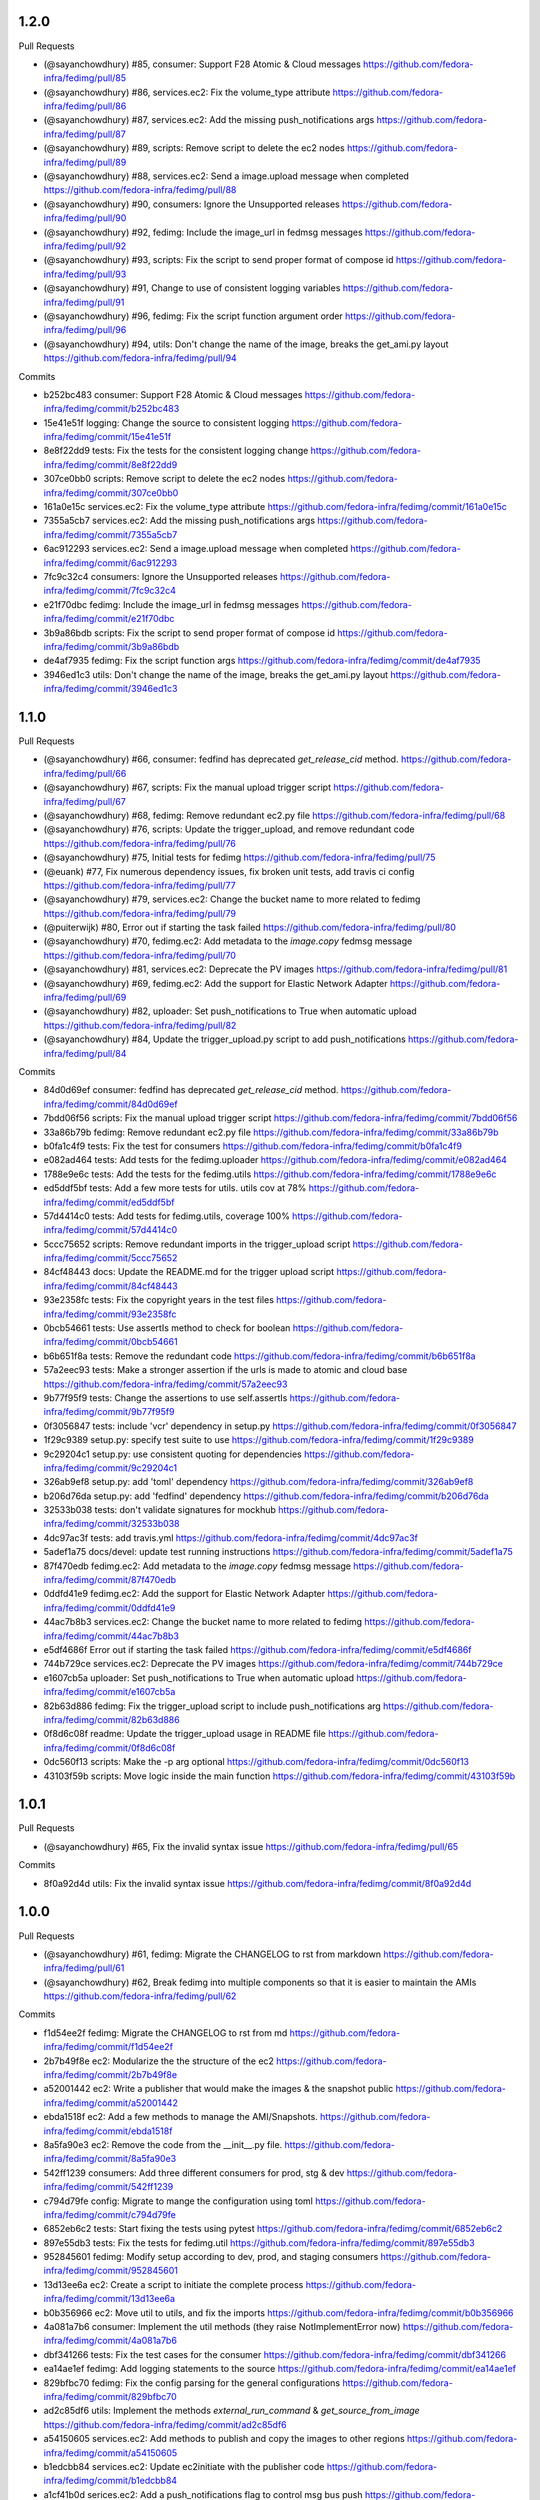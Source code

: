 
1.2.0
-----

Pull Requests

- (@sayanchowdhury) #85, consumer: Support F28 Atomic & Cloud messages
  https://github.com/fedora-infra/fedimg/pull/85
- (@sayanchowdhury) #86, services.ec2: Fix the volume_type attribute
  https://github.com/fedora-infra/fedimg/pull/86
- (@sayanchowdhury) #87, services.ec2: Add the missing push_notifications args
  https://github.com/fedora-infra/fedimg/pull/87
- (@sayanchowdhury) #89, scripts: Remove script to delete the ec2 nodes
  https://github.com/fedora-infra/fedimg/pull/89
- (@sayanchowdhury) #88, services.ec2: Send a image.upload message when completed
  https://github.com/fedora-infra/fedimg/pull/88
- (@sayanchowdhury) #90, consumers: Ignore the Unsupported releases
  https://github.com/fedora-infra/fedimg/pull/90
- (@sayanchowdhury) #92, fedimg: Include the image_url in fedmsg messages
  https://github.com/fedora-infra/fedimg/pull/92
- (@sayanchowdhury) #93, scripts: Fix the script to send proper format of compose id
  https://github.com/fedora-infra/fedimg/pull/93
- (@sayanchowdhury) #91, Change to use of consistent logging variables
  https://github.com/fedora-infra/fedimg/pull/91
- (@sayanchowdhury) #96, fedimg: Fix the script function argument order
  https://github.com/fedora-infra/fedimg/pull/96
- (@sayanchowdhury) #94, utils: Don't change the name of the image, breaks the get_ami.py layout
  https://github.com/fedora-infra/fedimg/pull/94

Commits

- b252bc483 consumer: Support F28 Atomic & Cloud messages
  https://github.com/fedora-infra/fedimg/commit/b252bc483
- 15e41e51f logging: Change the source to consistent logging
  https://github.com/fedora-infra/fedimg/commit/15e41e51f
- 8e8f22dd9 tests: Fix the tests for the consistent logging change
  https://github.com/fedora-infra/fedimg/commit/8e8f22dd9
- 307ce0bb0 scripts: Remove script to delete the ec2 nodes
  https://github.com/fedora-infra/fedimg/commit/307ce0bb0
- 161a0e15c services.ec2: Fix the volume_type attribute
  https://github.com/fedora-infra/fedimg/commit/161a0e15c
- 7355a5cb7 services.ec2: Add the missing push_notifications args
  https://github.com/fedora-infra/fedimg/commit/7355a5cb7
- 6ac912293 services.ec2: Send a image.upload message when completed
  https://github.com/fedora-infra/fedimg/commit/6ac912293
- 7fc9c32c4 consumers: Ignore the Unsupported releases
  https://github.com/fedora-infra/fedimg/commit/7fc9c32c4
- e21f70dbc fedimg: Include the image_url in fedmsg messages
  https://github.com/fedora-infra/fedimg/commit/e21f70dbc
- 3b9a86bdb scripts: Fix the script to send proper format of compose id
  https://github.com/fedora-infra/fedimg/commit/3b9a86bdb
- de4af7935 fedimg: Fix the script function args
  https://github.com/fedora-infra/fedimg/commit/de4af7935
- 3946ed1c3 utils: Don't change the name of the image, breaks the get_ami.py layout
  https://github.com/fedora-infra/fedimg/commit/3946ed1c3

1.1.0
-----

Pull Requests

- (@sayanchowdhury) #66, consumer: fedfind has deprecated `get_release_cid` method.
  https://github.com/fedora-infra/fedimg/pull/66
- (@sayanchowdhury) #67, scripts: Fix the manual upload trigger script
  https://github.com/fedora-infra/fedimg/pull/67
- (@sayanchowdhury) #68, fedimg: Remove redundant ec2.py file
  https://github.com/fedora-infra/fedimg/pull/68
- (@sayanchowdhury) #76, scripts: Update the trigger_upload, and remove redundant code
  https://github.com/fedora-infra/fedimg/pull/76
- (@sayanchowdhury) #75, Initial tests for fedimg
  https://github.com/fedora-infra/fedimg/pull/75
- (@euank)          #77, Fix numerous dependency issues, fix broken unit tests, add travis ci config
  https://github.com/fedora-infra/fedimg/pull/77
- (@sayanchowdhury) #79, services.ec2: Change the bucket name to more related to fedimg
  https://github.com/fedora-infra/fedimg/pull/79
- (@puiterwijk)     #80, Error out if starting the task failed
  https://github.com/fedora-infra/fedimg/pull/80
- (@sayanchowdhury) #70, fedimg.ec2: Add metadata to the `image.copy` fedmsg message
  https://github.com/fedora-infra/fedimg/pull/70
- (@sayanchowdhury) #81, services.ec2: Deprecate the PV images
  https://github.com/fedora-infra/fedimg/pull/81
- (@sayanchowdhury) #69, fedimg.ec2: Add the support for Elastic Network Adapter
  https://github.com/fedora-infra/fedimg/pull/69
- (@sayanchowdhury) #82, uploader: Set push_notifications to True when automatic upload
  https://github.com/fedora-infra/fedimg/pull/82
- (@sayanchowdhury) #84, Update the trigger_upload.py script to add push_notifications
  https://github.com/fedora-infra/fedimg/pull/84

Commits

- 84d0d69ef consumer: fedfind has deprecated `get_release_cid` method.
  https://github.com/fedora-infra/fedimg/commit/84d0d69ef
- 7bdd06f56 scripts: Fix the manual upload trigger script
  https://github.com/fedora-infra/fedimg/commit/7bdd06f56
- 33a86b79b fedimg: Remove redundant ec2.py file
  https://github.com/fedora-infra/fedimg/commit/33a86b79b
- b0fa1c4f9 tests: Fix the test for consumers
  https://github.com/fedora-infra/fedimg/commit/b0fa1c4f9
- e082ad464 tests: Add tests for the fedimg.uploader
  https://github.com/fedora-infra/fedimg/commit/e082ad464
- 1788e9e6c tests: Add the tests for the fedimg.utils
  https://github.com/fedora-infra/fedimg/commit/1788e9e6c
- ed5ddf5bf tests: Add a few more tests for utils. utils cov at 78%
  https://github.com/fedora-infra/fedimg/commit/ed5ddf5bf
- 57d4414c0 tests: Add tests for fedimg.utils, coverage 100%
  https://github.com/fedora-infra/fedimg/commit/57d4414c0
- 5ccc75652 scripts: Remove redundant imports in the trigger_upload script
  https://github.com/fedora-infra/fedimg/commit/5ccc75652
- 84cf48443 docs: Update the README.md for the trigger upload script
  https://github.com/fedora-infra/fedimg/commit/84cf48443
- 93e2358fc tests: Fix the copyright years in the test files
  https://github.com/fedora-infra/fedimg/commit/93e2358fc
- 0bcb54661 tests: Use assertIs method to check for boolean
  https://github.com/fedora-infra/fedimg/commit/0bcb54661
- b6b651f8a tests: Remove the redundant code
  https://github.com/fedora-infra/fedimg/commit/b6b651f8a
- 57a2eec93 tests: Make a stronger assertion if the urls is made to atomic and cloud base
  https://github.com/fedora-infra/fedimg/commit/57a2eec93
- 9b77f95f9 tests: Change the assertions to use self.assertIs
  https://github.com/fedora-infra/fedimg/commit/9b77f95f9
- 0f3056847 tests: include 'vcr' dependency in setup.py
  https://github.com/fedora-infra/fedimg/commit/0f3056847
- 1f29c9389 setup.py: specify test suite to use
  https://github.com/fedora-infra/fedimg/commit/1f29c9389
- 9c29204c1 setup.py: use consistent quoting for dependencies
  https://github.com/fedora-infra/fedimg/commit/9c29204c1
- 326ab9ef8 setup.py: add 'toml' dependency
  https://github.com/fedora-infra/fedimg/commit/326ab9ef8
- b206d76da setup.py: add 'fedfind' dependency
  https://github.com/fedora-infra/fedimg/commit/b206d76da
- 32533b038 tests: don't validate signatures for mockhub
  https://github.com/fedora-infra/fedimg/commit/32533b038
- 4dc97ac3f tests: add travis.yml
  https://github.com/fedora-infra/fedimg/commit/4dc97ac3f
- 5adef1a75 docs/devel: update test running instructions
  https://github.com/fedora-infra/fedimg/commit/5adef1a75
- 87f470edb fedimg.ec2: Add metadata to the `image.copy` fedmsg message
  https://github.com/fedora-infra/fedimg/commit/87f470edb
- 0ddfd41e9 fedimg.ec2: Add the support for Elastic Network Adapter
  https://github.com/fedora-infra/fedimg/commit/0ddfd41e9
- 44ac7b8b3 services.ec2: Change the bucket name to more related to fedimg
  https://github.com/fedora-infra/fedimg/commit/44ac7b8b3
- e5df4686f Error out if starting the task failed
  https://github.com/fedora-infra/fedimg/commit/e5df4686f
- 744b729ce services.ec2: Deprecate the PV images
  https://github.com/fedora-infra/fedimg/commit/744b729ce
- e1607cb5a uploader: Set push_notifications to True when automatic upload
  https://github.com/fedora-infra/fedimg/commit/e1607cb5a
- 82b63d886 fedimg: Fix the trigger_upload script to include push_notifications arg
  https://github.com/fedora-infra/fedimg/commit/82b63d886
- 0f8d6c08f readme: Update the trigger_upload usage in README file
  https://github.com/fedora-infra/fedimg/commit/0f8d6c08f
- 0dc560f13 scripts: Make the -p arg optional
  https://github.com/fedora-infra/fedimg/commit/0dc560f13
- 43103f59b scripts: Move logic inside the main function
  https://github.com/fedora-infra/fedimg/commit/43103f59b

1.0.1
-----

Pull Requests

- (@sayanchowdhury) #65, Fix the invalid syntax issue
  https://github.com/fedora-infra/fedimg/pull/65

Commits

- 8f0a92d4d utils: Fix the invalid syntax issue
  https://github.com/fedora-infra/fedimg/commit/8f0a92d4d

1.0.0
-----

Pull Requests

- (@sayanchowdhury) #61, fedimg: Migrate the CHANGELOG to rst from markdown
  https://github.com/fedora-infra/fedimg/pull/61
- (@sayanchowdhury) #62, Break fedimg into multiple components so that it is easier to maintain the AMIs
  https://github.com/fedora-infra/fedimg/pull/62

Commits

- f1d54ee2f fedimg: Migrate the CHANGELOG to rst from md
  https://github.com/fedora-infra/fedimg/commit/f1d54ee2f
- 2b7b49f8e ec2: Modularize the the structure of the ec2
  https://github.com/fedora-infra/fedimg/commit/2b7b49f8e
- a52001442 ec2: Write a publisher that would make the images & the snapshot public
  https://github.com/fedora-infra/fedimg/commit/a52001442
- ebda1518f ec2: Add a few methods to manage the AMI/Snapshots.
  https://github.com/fedora-infra/fedimg/commit/ebda1518f
- 8a5fa90e3 ec2: Remove the code from the __init__.py file.
  https://github.com/fedora-infra/fedimg/commit/8a5fa90e3
- 542ff1239 consumers: Add three different consumers for prod, stg & dev
  https://github.com/fedora-infra/fedimg/commit/542ff1239
- c794d79fe config: Migrate to mange the configuration using toml
  https://github.com/fedora-infra/fedimg/commit/c794d79fe
- 6852eb6c2 tests: Start fixing the tests using pytest
  https://github.com/fedora-infra/fedimg/commit/6852eb6c2
- 897e55db3 tests: Fix the tests for fedimg.util
  https://github.com/fedora-infra/fedimg/commit/897e55db3
- 952845601 fedimg: Modify setup according to dev, prod, and staging consumers
  https://github.com/fedora-infra/fedimg/commit/952845601
- 13d13ee6a ec2: Create a script to initiate the complete process
  https://github.com/fedora-infra/fedimg/commit/13d13ee6a
- b0b356966 ec2: Move util to utils, and fix the imports
  https://github.com/fedora-infra/fedimg/commit/b0b356966
- 4a081a7b6 consumer: Implement the util methods (they raise NotImplementError now)
  https://github.com/fedora-infra/fedimg/commit/4a081a7b6
- dbf341266 tests: Fix the test cases for the consumer
  https://github.com/fedora-infra/fedimg/commit/dbf341266
- ea14ae1ef fedimg: Add logging statements to the source
  https://github.com/fedora-infra/fedimg/commit/ea14ae1ef
- 829bfbc70 fedimg: Fix the config parsing for the general configurations
  https://github.com/fedora-infra/fedimg/commit/829bfbc70
- ad2c85df6 utils: Implement the methods `external_run_command` & `get_source_from_image`
  https://github.com/fedora-infra/fedimg/commit/ad2c85df6
- a54150605 services.ec2: Add methods to publish and copy the images to other regions
  https://github.com/fedora-infra/fedimg/commit/a54150605
- b1edcbb84 services.ec2: Update ec2initiate with the publisher code
  https://github.com/fedora-infra/fedimg/commit/b1edcbb84
- a1cf41b0d serices.ec2: Add a push_notifications flag to control msg bus push
  https://github.com/fedora-infra/fedimg/commit/a1cf41b0d
- 7283f2e2c services.ec2: Update the publisher to send messages to fedmsg
  https://github.com/fedora-infra/fedimg/commit/7283f2e2c
- f05c59c26 consumers: Add documentation to FedimgConsumer
  https://github.com/fedora-infra/fedimg/commit/f05c59c26
- 6050d2cf4 uploader: Add documentation to the fedimg uploader
  https://github.com/fedora-infra/fedimg/commit/6050d2cf4
- 9d885c461 services.ec2: Change the initiate to just handle upload of the images
  https://github.com/fedora-infra/fedimg/commit/9d885c461
- 580759f29 services.ec2: Fix the sample config file
  https://github.com/fedora-infra/fedimg/commit/580759f29
- 150a475c5 services.ec2: Create a utility method to create get the image_name
  https://github.com/fedora-infra/fedimg/commit/150a475c5
- fff538fe6 uploader: Fix the BASE_REGION in the uploader method
  https://github.com/fedora-infra/fedimg/commit/fff538fe6
- d5acfe690 services.ec2: Fix the downloading and uploading of the source
  https://github.com/fedora-infra/fedimg/commit/d5acfe690
- 84826fa57 messenger: Change the name of the method that pushes fedmsg messages
  https://github.com/fedora-infra/fedimg/commit/84826fa57
- c0cab6176 services.ec2: Fix the issues with the EC2ImgUploader
  https://github.com/fedora-infra/fedimg/commit/c0cab6176
- 600cc7c7b services.ec2: Fix the issues in the EC2ImagePublisher
  https://github.com/fedora-infra/fedimg/commit/600cc7c7b
- 9b37e0dd9 services.ec2: Attach EC2 copy to other regions into uploader
  https://github.com/fedora-infra/fedimg/commit/9b37e0dd9
- 211787e6f services.ec2: Add documentation for EC2ImgUploader
  https://github.com/fedora-infra/fedimg/commit/211787e6f
- dfd752a3c services.ec2: Change the return data from published images
  https://github.com/fedora-infra/fedimg/commit/dfd752a3c
- 9f3eb7dfd services.ec2: Fix the ec2 image publisher
  https://github.com/fedora-infra/fedimg/commit/9f3eb7dfd
- cd6a85fdb services.ec2: Change the bucket name according to Amazon S3 guidelines
  https://github.com/fedora-infra/fedimg/commit/cd6a85fdb
- d56d74447 services.ec2: Delete the resources when failed or completed
  https://github.com/fedora-infra/fedimg/commit/d56d74447
- 71cd44d05 services.ec2: Add the retry logic to fetch the snapshot details
  https://github.com/fedora-infra/fedimg/commit/71cd44d05
- 0b826f42a config: Change the config to multiple lines
  https://github.com/fedora-infra/fedimg/commit/0b826f42a
- 952500c8f fedimg: Replace the logger name to __name__
  https://github.com/fedora-infra/fedimg/commit/952500c8f
- 38f53f878 services.ec2: Fix the utility methods
  https://github.com/fedora-infra/fedimg/commit/38f53f878
- e42754240 services.ec2: Return empty if the download fails
  https://github.com/fedora-infra/fedimg/commit/e42754240
- 1df64ecc6 utils: @pypingou suggested to simplify the lambda statement
  https://github.com/fedora-infra/fedimg/commit/1df64ecc6
- f39c64a23 utils: Add the shell=True params for the shell params
  https://github.com/fedora-infra/fedimg/commit/f39c64a23
- db17bb599 config: Move the config in a single configuration file
  https://github.com/fedora-infra/fedimg/commit/db17bb599
- 6855d49ae tests: Remove the code related to vcr
  https://github.com/fedora-infra/fedimg/commit/6855d49ae

0.7.5
-----

Pull Requests

- (@sayanchowdhury) #60, Snapshots in non us-east-1 don't get public
  https://github.com/fedora-infra/fedimg/pull/60

Commits

- d6f5457ff services.ec2: Make the snapshots in other regions public after run
  https://github.com/fedora-infra/fedimg/commit/d6f5457ff
- c5d6d2820 services.ec2: Use the alternate driver to query the regions
  https://github.com/fedora-infra/fedimg/commit/c5d6d2820
- 646a037a2 services.ec2: Add comment for the hack done for snapshots
  https://github.com/fedora-infra/fedimg/commit/646a037a2

0.7.4
-----

Pull Requests

- (@sayanchowdhury) #59, Retry till snapshot is public & Fix error handling.
  https://github.com/fedora-infra/fedimg/pull/59

Commits

- 0b3e6a0ca services.ec2: Fix the error handling in the EC2 Service
  https://github.com/fedora-infra/fedimg/commit/0b3e6a0ca
- d1f2d873e services.ec2: Keep retrying for making the snapshot public
  https://github.com/fedora-infra/fedimg/commit/d1f2d873e

0.7.3
-----

Pull Requests

- (@sayanchowdhury) #58, services.ec2: Log if the image was successfully made public
  https://github.com/fedora-infra/fedimg/pull/58

Commits

- 1acc5904d services.ec2: Log if the image was successfully made public
  https://github.com/fedora-infra/fedimg/commit/1acc5904d

0.7.2
-----

Pull Requests

- (@sayanchowdhury) #57, cron: Update the cron according to the upgrade notes
  https://github.com/fedora-infra/fedimg/pull/57

Commits

- a0de6182f cron: Update the cron according to the upgrade notes
  https://github.com/fedora-infra/fedimg/commit/a0de6182f

0.7.1
-----

Pull Requests

- (@sayanchowdhury) #53, Drop the 'os' and 'ver' from the configuration file. Related to #46
  https://github.com/fedora-infra/fedimg/pull/53
- (@sayanchowdhury) #55, Make the snapshots public so that AMIs can be copied to different accounts
  https://github.com/fedora-infra/fedimg/pull/55

Commits

- 985f9d8de Drop the 'os' and 'ver' from the configuration file. Related to #46
  https://github.com/fedora-infra/fedimg/commit/985f9d8de
- b25cc4f14 Make the snapshots public so that AMIs can be copied to different accounts
  https://github.com/fedora-infra/fedimg/commit/b25cc4f14

0.7
---

Pull Requests

- (@ralphbean)      #41, Setup logging for cronjob
  https://github.com/fedora-infra/fedimg/pull/41
- (@coolsvap)       #44, Update typos
  https://github.com/fedora-infra/fedimg/pull/44
- (@nishant-mor)    #46,  Dropped 'os' and 'ver' from the AWS_AMIS config
  https://github.com/fedora-infra/fedimg/pull/46
- (@ralphbean)      #47, Pungi4 fixes.
  https://github.com/fedora-infra/fedimg/pull/47
- (@ralphbean)      #49, Add a nice log statement at the beginning stating what we're going to upload.
  https://github.com/fedora-infra/fedimg/pull/49
- (@sayanchowdhury) #50, Fix to include nightly atomic uploads
  https://github.com/fedora-infra/fedimg/pull/50
- (@sayanchowdhury) #51, Migrate fedimg to compose based
  https://github.com/fedora-infra/fedimg/pull/51
- (@sayanchowdhury) #52, Send image raw_url to fedmsg instead of the build_name
  https://github.com/fedora-infra/fedimg/pull/52

Commits

- 60aa36b2a Setup logging for cronjob
  https://github.com/fedora-infra/fedimg/commit/60aa36b2a
- 511497384 Update typo in GCE service
  https://github.com/fedora-infra/fedimg/commit/511497384
- 6b9c3210d Update typo in rackspace service
  https://github.com/fedora-infra/fedimg/commit/6b9c3210d
- f470cebef Update typo in hp service
  https://github.com/fedora-infra/fedimg/commit/f470cebef
- 5a1c7ab51 Dropped 'os' and 'ver' from the AWS_AMIS config
  https://github.com/fedora-infra/fedimg/commit/5a1c7ab51
- 05452ed71 ex2.py : Added new format of AWS_AMIS config
  https://github.com/fedora-infra/fedimg/commit/05452ed71
- 20805fdd9 s/yum/dnf/
  https://github.com/fedora-infra/fedimg/commit/20805fdd9
- aec998075 Pungi4 fixes.
  https://github.com/fedora-infra/fedimg/commit/aec998075
- 9d4873858 Add a nice log statement at the beginning stating what we're going to upload.
  https://github.com/fedora-infra/fedimg/commit/9d4873858
- 156190880 Fix to include F24 nightly atomic uploads
  https://github.com/fedora-infra/fedimg/commit/156190880
- 335d2236a Migrate fedimg from koji-based to compose-based
  https://github.com/fedora-infra/fedimg/commit/335d2236a
- 7ae44d715 Minor fixes in the fedmsg consumer
  https://github.com/fedora-infra/fedimg/commit/7ae44d715
- a3a2300ab Change KojiConsumer to FedimgConsumer
  https://github.com/fedora-infra/fedimg/commit/a3a2300ab
- 1d0af12c1 Update the documenation to install fedfind while setting up
  https://github.com/fedora-infra/fedimg/commit/1d0af12c1
- 0e199c95d An small indentation typo resulting into major issue
  https://github.com/fedora-infra/fedimg/commit/0e199c95d
- 4f9e932f3 Send image raw_url to fedimg instead of the build_name
  https://github.com/fedora-infra/fedimg/commit/4f9e932f3

0.6.4
-----

Commits

- f94ade23f Typofix.
  https://github.com/fedora-infra/fedimg/commit/f94ade23f

0.6.3
-----

Pull Requests

- (@ralphbean)      #33, Rearrange image.test fedmsg alerts.
  https://github.com/fedora-infra/fedimg/pull/33
- (@ralphbean)      #40, Use new-style of accessing ec2 drivers.
  https://github.com/fedora-infra/fedimg/pull/40

Commits

- b5daa8ea3 Ignore eggs dir.
  https://github.com/fedora-infra/fedimg/commit/b5daa8ea3
- 99f51c92a Rearrange image.test fedmsg alerts.
  https://github.com/fedora-infra/fedimg/commit/99f51c92a
- 677410c59 Add a script that lists the latest AMIs from datagrepper.
  https://github.com/fedora-infra/fedimg/commit/677410c59
- 368816860 Closes #35, can kill any instance running more than 2 hours.
  https://github.com/fedora-infra/fedimg/commit/368816860
- 05b540390 Fixes the typo in the command name.
  https://github.com/fedora-infra/fedimg/commit/05b540390
- 9c230af02 Use new-style of accessing ec2 drivers.
  https://github.com/fedora-infra/fedimg/commit/9c230af02
- f891dccc9 Remove CHANGELOG header.
  https://github.com/fedora-infra/fedimg/commit/f891dccc9
- ddbb82523 Remove the spec file.  We keep it in Fedora dist-git.
  https://github.com/fedora-infra/fedimg/commit/ddbb82523


0.6
---

General

- Use a single threadpool for all uploads to avoid leaking threads
- Prevent major IndexError when checking Koji tasks that don't have raw.xz outputs
- Increase number of fedmsg endpoints

EC2Service

- Use larger and more powerful instance types for utility and test instances
- Typofix when naming PV images

Docs

- Add some basic contributor docs


0.5
---

EC2Service

- Use 7 GB volume size rather than 3 GB for now, since atomic images come out
  to be 6.1 GB
- Implement gp2 volume type uploads
- Image name now includes volume type
- Simplify consumer filter code, eliminating 32 bit stuff for now
- Add build name, virtualization type, and volume type to 'extra'
  dict in fedmsgs

Tests

- Fix up consumer test code
- Add additional consumer tests to test build filter code

Docs

- Add info about volume size configuration
- Tested on F21
- Improve index page
- Bring installation info up-to-date

Misc
- Commit atomic test script, to go with base test script
- Reduce description in setup.py


0.4
---

EC2Service

- Fix alternate destinations not being set properly during image copy
- Split util and test AMIs into dedicated lists
- Allow for URL redirection while curling raw.xz image
- Simplified registration AKI selection process
- Major refactoring to allow for future expansion into many different types of AMIs
- Uploads are now multithreaded
- Volume size options added to config options
- Better logging
- Close a dangling SSH connection (thanks, threebean!)
- Fix bug that caused only the first two AMIs to be made public

Tests

- Fix broken consumer test
- Committed `uploadtest.py` for doing EC2Service test runs during development

Docs

- Update messaging docs
- Add table of AMI types to EC2Service docs
- Add AMI config format info

Misc

- Removed extraneous EC2Service-specific stuff from other service files
- Better commenting


0.3.2
-----

- Use fedmsg logging utilities
- Convert old print statements to logging


0.3.1
-----

- Cycle through and make copied AMIs public after uploads complete
- Register AMI with description containing build name of source image file
- Report AMI Ids when emitting related fedmsgs
- Make sure all AMIs have a matching numerical extension across regions
- Clean up a little EC2Service code
- Typofixes, etc


0.3
---

- Add utility function to get virtualization type for EC2 AMI registration
- Make AMIs public after being tested and cpied
- Tweaks to layout of config file
- Only use 64 bit EBS utility instances
- Remove hardcoded username
- Rename some variables to be clearer
- add clean_up_on_failure and delete_image_on_failure config options
- Improve exception handling
- Make sure snapshot is deleted on cleanup if no image has been registered
- Add some starter tests
- Move around some processes to more appropriate files
- Don't attempt to provide an AKI when registering an image as HVM
- Fix root device name for PV vs. HVM
- Serious PEP 8 fixes
- Fix up duplicate image name prevention code
- Various typofixes and code cleanup


0.2.6
-----

- Use proper buildroot macro in spec file
- Preserve file timestamps when copying in spec file
- Do not make library files executable, and don't give them shebangs
- Add license headers to all Python files


0.2.5
-----

- Remove coding from fedmsg.d/fedimg.py since it seems to make it executable
- Make init file executable in spec install section, as well


0.2.4
-----

- Shorten spec summary and remove trailing dot
- Add shebang and coding to top of fedimg init file
- Remove shebang from fedmsg.d/fedimg.py
- Make all necessary fedimg files executable in spec install section


0.2.3
-----

- Better IAM profile name example in the config
- Addition to docs: section about setting up the config file
- Fix strange saces and add missing comma to setup.py classifiers section


0.2.2
-----

- Include .pyc and .pyo files for consumer in /etc/fedmsg.d/
- Add missing comma


0.2.1
-----

- Fix `packages` argument in setup.py to take `find_packages()`


0.2.0
-----

- Initial RPM release to Fedora
- setup.py improvements
- Config file is now read from /etc/fedimg.cfg
- PEP 8 fixes


0.1.0
-----

- Initial PyPI release

